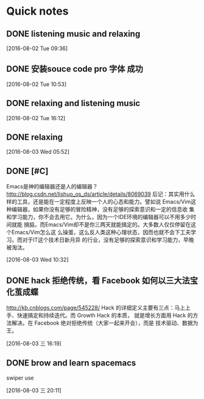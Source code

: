 * Quick notes

** DONE listening music and relaxing
   CLOSED: [2016-08-02 Tue 10:49]
   :LOGBOOK:
   - State "DONE"       from "STARTED"    [2016-08-02 Tue 10:49]
   CLOCK: [2016-08-02 Tue 09:37]--[2016-08-02 Tue 10:49] =>  1:12
   :END:

  [2016-08-02 Tue 09:36]

** DONE 安装souce code pro 字体 成功
   CLOSED: [2016-08-02 Tue 10:54]
   :LOGBOOK:
   - State "DONE"       from "STARTED"    [2016-08-02 Tue 10:54]
   :END:

  [2016-08-02 Tue 10:53]

** DONE relaxing and listening music
   CLOSED: [2016-08-02 Tue 17:11]
   :LOGBOOK:
   - State "DONE"       from "STARTED"    [2016-08-02 Tue 17:11]
   CLOCK: [2016-08-02 Tue 16:13]--[2016-08-02 Tue 17:11] =>  0:58
   :END:

  [2016-08-02 Tue 16:12]

** DONE relaxing
   CLOSED: [2016-08-03 Wed 06:35]
   :LOGBOOK:
   - State "DONE"       from "STARTED"    [2016-08-03 Wed 06:35]
   CLOCK: [2016-08-03 Wed 05:53]--[2016-08-03 Wed 06:35] =>  0:42
   :END:

  [2016-08-03 Wed 05:52]

** DONE [#C]
   CLOSED: [2016-08-03 Wed 10:36]
   :LOGBOOK:
   - State "DONE"       from "STARTED"    [2016-08-03 Wed 10:36]
   :END:
Emacs是神的编辑器还是人的编辑器？
http://blog.csdn.net/lishuo_os_ds/article/details/8069039
  后记：其实用什么样的工具，还是能在一定程度上反映一个人的心态和能力。譬如说
Emacs/Vim这种编辑器，如果你没有足够的冒险精神，没有足够的探索意识和一定的信息收
集和学习能力，你不会去用它。为什么，因为一个IDE环境的编辑器可以不用多少时间就能
搞掂，而Emacs/Vim却不是你三两天就能搞定的。大多数人仅仅停留在这个Emacs/Vim怎么这
么操蛋，这么反人类这种心理状态，因而也就不会下工夫学习。而对于IT这个技术日新月异
的行业，没有足够的探索意识和学习能力，早晚被淘汰。



  [2016-08-03 Wed 10:32]

** DONE hack 拒绝传统，看 Facebook 如何以三大法宝化茧成蝶
   CLOSED: [2016-08-03 三 16:47]
   :LOGBOOK:
   - State "DONE"       from "STARTED"    [2016-08-03 三 16:47]
   CLOCK: [2016-08-03 三 16:20]--[2016-08-03 三 16:47] =>  0:27
   :END:
http://kb.cnblogs.com/page/545228/
Hack 的详细定义主要有三点：马上上手、快速搞定和持续迭代。而 Growth Hack 的本质，
就是增长方面用 Hack 的方法解决。在 Facebook 绝对拒绝传统（大家一起来开会），而是
技术驱动、数据为王。


  [2016-08-03 三 16:19]

** DONE brow and learn spacemacs
   CLOSED: [2016-08-03 三 20:13]
   :LOGBOOK:
   - State "DONE"       from "STARTED"    [2016-08-03 三 20:13]
   CLOCK: [2016-08-03 三 19:20]--[2016-08-03 三 20:13] =>  0:01
   :END:
swiper use

  [2016-08-03 三 20:11]
